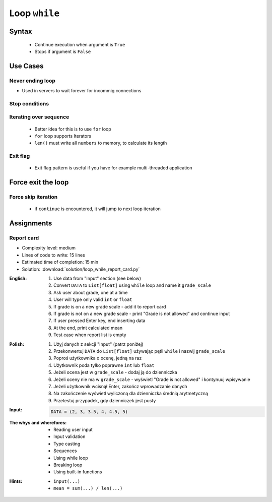 .. _Loop While:

**************
Loop ``while``
**************


Syntax
======
.. highlights::
    * Continue execution when argument is ``True``
    * Stops if argument is ``False``

.. code-block:: python
    :caption: ``while`` loop generic syntax

    while <CONDITION>:
        <todo when CONDITION is True>


Use Cases
=========

Never ending loop
-----------------
* Used in servers to wait forever for incommig connections

.. code-block:: python
    :caption: Never ending loop

    while True:
        print('hello')

Stop conditions
---------------
.. code-block:: python
    :caption: Stop conditions

    i = 0

    while i < 3:
        print(i)
        i += 1

    # 0
    # 1
    # 2

Iterating over sequence
-----------------------
.. highlights::
    * Better idea for this is to use ``for`` loop
    * ``for`` loop supports Iterators
    * ``len()`` must write all ``numbers`` to memory, to calculate its length

.. code-block:: python
    :caption: Iterating over sequence

    i = 0
    data = ['a', 'b', 'c']

    while i < len(data):
        print(i, data[i])
        i += 1

    # 0 'a'
    # 1 'b'
    # 2 'c'

Exit flag
---------
.. highlights::
    * Exit flag pattern is useful if you have for example multi-threaded application

.. code-block:: python
    :caption: Exit flag

    print('Ignition sequence started')
    abort = False
    i = 10

    while not abort:
        print(i)
        i -= 1

        if i == 6:
            print('Fuel leak detected. Abort, Abort, Abort!')
            abort = True

    # Ignition sequence started
    # 10
    # 9
    # 8
    # 7
    # Fuel leak detected. Abort, Abort, Abort!


Force exit the loop
===================
.. code-block:: python
    :caption: Force exit the loop using ``break`` keyword

    print('Ignition sequence started')
    i = 10

    while True:
        print(i)
        i -= 1

        if i == 6:
            print('Fuel leak detected. Abort, Abort, Abort!')
            break

    # Ignition sequence started
    # 10
    # 9
    # 8
    # 7
    # Fuel leak detected. Abort, Abort, Abort!

.. code-block:: python
    :caption: Exiting the loop using ``break`` keyword

    while True:
        number = input('Type number: ')

        if not number:
            # if user hit enter
            # without typing a number
            break

Force skip iteration
--------------------
.. highlights::
    * if ``continue`` is encountered, it will jump to next loop iteration

.. code-block:: python
    :caption: Force skip iteration using ``continue`` keyword

    all_astronauts = ['Mark Watney', 'Jan Twardowski', 'Melissa Lewis', 'Jose Jimenez']
    assigned_to_mission = ['Mark Watney', 'Melissa Lewis']
    i = 0

    while i < len(all_astronauts):
        name = all_astronauts[i]
        i += 1

        if name not in assigned_to_mission:
            continue

        print(name)

    # Mark Watney
    # Melissa Lewis

.. code-block:: python
    :caption: Force skip iteration using ``continue`` keyword

    i = 0

    while i < 10:
        print(i, end=', ')
        i += 1

        if i % 3:
            continue

        print(end='\n')

    # 0, 1, 2,
    # 3, 4, 5,
    # 6, 7, 8,
    # 9,


Assignments
===========

Report card
-----------
* Complexity level: medium
* Lines of code to write: 15 lines
* Estimated time of completion: 15 min
* Solution: :download:`solution/loop_while_report_card.py`

:English:
    #. Use data from "Input" section (see below)
    #. Convert ``DATA`` to ``List[float]`` using ``while`` loop and name it ``grade_scale``
    #. Ask user about grade, one at a time
    #. User will type only valid ``int`` or ``float``
    #. If grade is on a new grade scale - add it to report card
    #. If grade is not on a new grade scale - print "Grade is not allowed" and continue input
    #. If user pressed Enter key, end inserting data
    #. At the end, print calculated mean
    #. Test case when report list is empty

:Polish:
    #. Użyj danych z sekcji "Input" (patrz poniżej)
    #. Przekonwertuj ``DATA`` do ``List[float]`` używając pętli ``while`` i nazwij ``grade_scale``
    #. Poproś użytkownika o ocenę, jedną na raz
    #. Użytkownik poda tylko poprawne ``int`` lub ``float``
    #. Jeżeli ocena jest w ``grade_scale`` - dodaj ją do dzienniczka
    #. Jeżeli oceny nie ma w ``grade_scale`` - wyświetl "Grade is not allowed" i kontynuuj wpisywanie
    #. Jeżeli użytkownik wcisnął Enter, zakończ wprowadzanie danych
    #. Na zakończenie wyświetl wyliczoną dla dzienniczka średnią arytmetyczną
    #. Przetestuj przypadek, gdy dzienniczek jest pusty

:Input:
    .. code-block:: python

        DATA = (2, 3, 3.5, 4, 4.5, 5)

:The whys and wherefores:
    * Reading user input
    * Input validation
    * Type casting
    * Sequences
    * Using while loop
    * Breaking loop
    * Using built-in functions

:Hints:
    * ``input(...)``
    * ``mean = sum(...) / len(...)``
